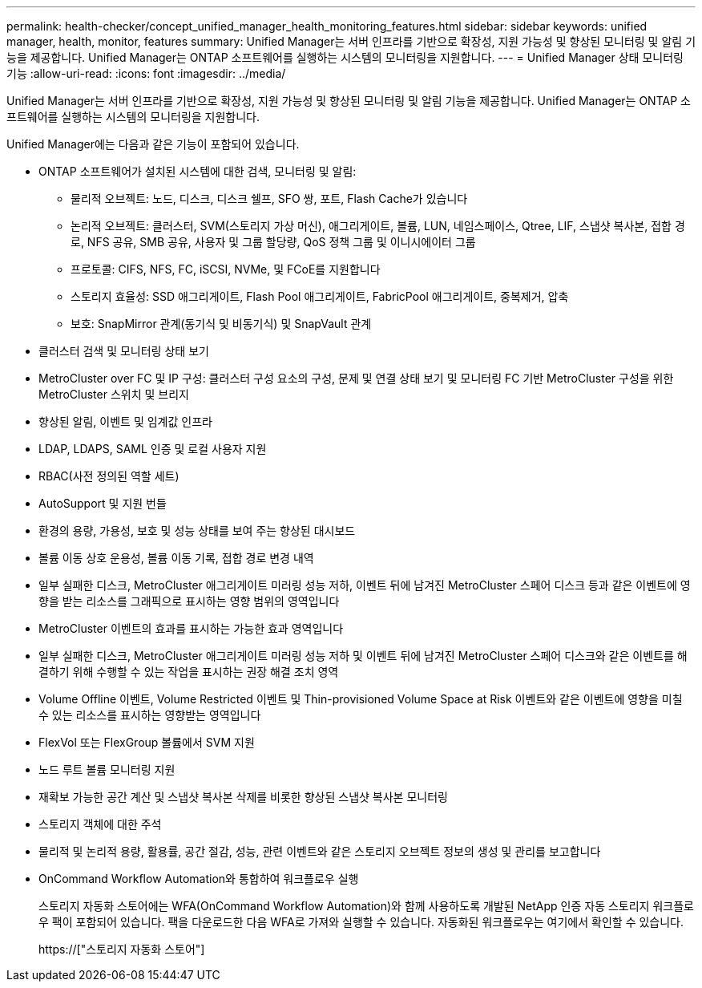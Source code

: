---
permalink: health-checker/concept_unified_manager_health_monitoring_features.html 
sidebar: sidebar 
keywords: unified manager, health, monitor, features 
summary: Unified Manager는 서버 인프라를 기반으로 확장성, 지원 가능성 및 향상된 모니터링 및 알림 기능을 제공합니다. Unified Manager는 ONTAP 소프트웨어를 실행하는 시스템의 모니터링을 지원합니다. 
---
= Unified Manager 상태 모니터링 기능
:allow-uri-read: 
:icons: font
:imagesdir: ../media/


[role="lead"]
Unified Manager는 서버 인프라를 기반으로 확장성, 지원 가능성 및 향상된 모니터링 및 알림 기능을 제공합니다. Unified Manager는 ONTAP 소프트웨어를 실행하는 시스템의 모니터링을 지원합니다.

Unified Manager에는 다음과 같은 기능이 포함되어 있습니다.

* ONTAP 소프트웨어가 설치된 시스템에 대한 검색, 모니터링 및 알림:
+
** 물리적 오브젝트: 노드, 디스크, 디스크 쉘프, SFO 쌍, 포트, Flash Cache가 있습니다
** 논리적 오브젝트: 클러스터, SVM(스토리지 가상 머신), 애그리게이트, 볼륨, LUN, 네임스페이스, Qtree, LIF, 스냅샷 복사본, 접합 경로, NFS 공유, SMB 공유, 사용자 및 그룹 할당량, QoS 정책 그룹 및 이니시에이터 그룹
** 프로토콜: CIFS, NFS, FC, iSCSI, NVMe, 및 FCoE를 지원합니다
** 스토리지 효율성: SSD 애그리게이트, Flash Pool 애그리게이트, FabricPool 애그리게이트, 중복제거, 압축
** 보호: SnapMirror 관계(동기식 및 비동기식) 및 SnapVault 관계


* 클러스터 검색 및 모니터링 상태 보기
* MetroCluster over FC 및 IP 구성: 클러스터 구성 요소의 구성, 문제 및 연결 상태 보기 및 모니터링 FC 기반 MetroCluster 구성을 위한 MetroCluster 스위치 및 브리지
* 향상된 알림, 이벤트 및 임계값 인프라
* LDAP, LDAPS, SAML 인증 및 로컬 사용자 지원
* RBAC(사전 정의된 역할 세트)
* AutoSupport 및 지원 번들
* 환경의 용량, 가용성, 보호 및 성능 상태를 보여 주는 향상된 대시보드
* 볼륨 이동 상호 운용성, 볼륨 이동 기록, 접합 경로 변경 내역
* 일부 실패한 디스크, MetroCluster 애그리게이트 미러링 성능 저하, 이벤트 뒤에 남겨진 MetroCluster 스페어 디스크 등과 같은 이벤트에 영향을 받는 리소스를 그래픽으로 표시하는 영향 범위의 영역입니다
* MetroCluster 이벤트의 효과를 표시하는 가능한 효과 영역입니다
* 일부 실패한 디스크, MetroCluster 애그리게이트 미러링 성능 저하 및 이벤트 뒤에 남겨진 MetroCluster 스페어 디스크와 같은 이벤트를 해결하기 위해 수행할 수 있는 작업을 표시하는 권장 해결 조치 영역
* Volume Offline 이벤트, Volume Restricted 이벤트 및 Thin-provisioned Volume Space at Risk 이벤트와 같은 이벤트에 영향을 미칠 수 있는 리소스를 표시하는 영향받는 영역입니다
* FlexVol 또는 FlexGroup 볼륨에서 SVM 지원
* 노드 루트 볼륨 모니터링 지원
* 재확보 가능한 공간 계산 및 스냅샷 복사본 삭제를 비롯한 향상된 스냅샷 복사본 모니터링
* 스토리지 객체에 대한 주석
* 물리적 및 논리적 용량, 활용률, 공간 절감, 성능, 관련 이벤트와 같은 스토리지 오브젝트 정보의 생성 및 관리를 보고합니다
* OnCommand Workflow Automation와 통합하여 워크플로우 실행
+
스토리지 자동화 스토어에는 WFA(OnCommand Workflow Automation)와 함께 사용하도록 개발된 NetApp 인증 자동 스토리지 워크플로우 팩이 포함되어 있습니다. 팩을 다운로드한 다음 WFA로 가져와 실행할 수 있습니다. 자동화된 워크플로우는 여기에서 확인할 수 있습니다.

+
https://["스토리지 자동화 스토어"]


